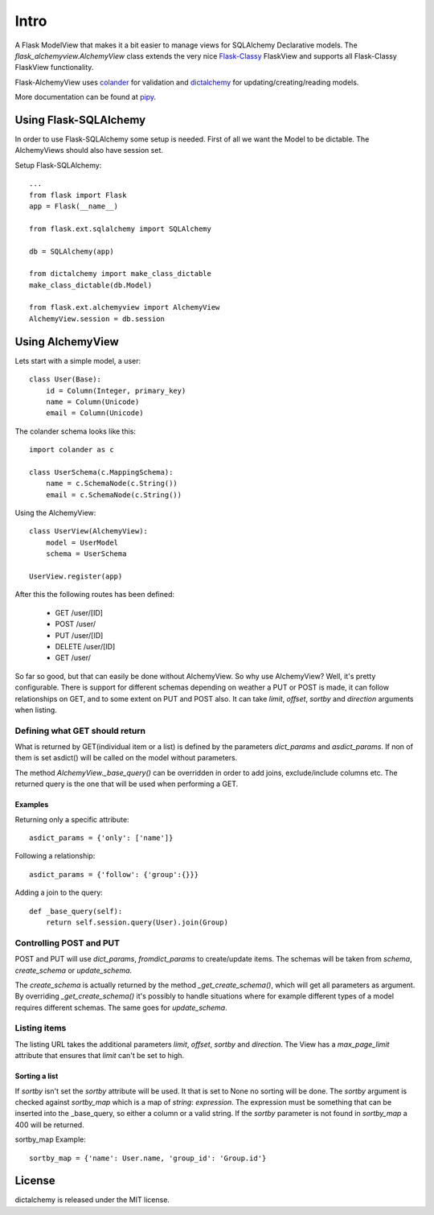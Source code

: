 #####
Intro
#####

A Flask ModelView that makes it a bit easier to manage views for
SQLAlchemy Declarative models. The `flask_alchemyview.AlchemyView` class
extends the very nice `Flask-Classy <https://github.com/apiguy/flask-classy>`_
FlaskView and supports all Flask-Classy FlaskView functionality.

Flask-AlchemyView uses `colander <http://docs.pylonsproject.org/projects/colander/en/latest/>`_ for validation and `dictalchemy <http://pythonhosted.org/dictalchemy/>`_ for updating/creating/reading models.

More documentation can be found at `pipy <http://pythonhosted.org/Flask-AlchemyView/>`_.

Using Flask-SQLAlchemy
======================

In order to use Flask-SQLAlchemy some setup is needed. First of all we want the Model to be dictable. The AlchemyViews should also have session set.

Setup Flask-SQLAlchemy::

    ...
    from flask import Flask
    app = Flask(__name__)

    from flask.ext.sqlalchemy import SQLAlchemy

    db = SQLAlchemy(app)

    from dictalchemy import make_class_dictable
    make_class_dictable(db.Model)

    from flask.ext.alchemyview import AlchemyView
    AlchemyView.session = db.session


Using AlchemyView
=================

Lets start with a simple model, a user::

    class User(Base):
        id = Column(Integer, primary_key)
        name = Column(Unicode)
        email = Column(Unicode)


The colander schema looks like this::

    import colander as c

    class UserSchema(c.MappingSchema):
        name = c.SchemaNode(c.String())
        email = c.SchemaNode(c.String())

Using the AlchemyView::

    class UserView(AlchemyView):
        model = UserModel
        schema = UserSchema

    UserView.register(app)

After this the following routes has been defined:

    * GET /user/[ID]
    * POST /user/
    * PUT /user/[ID]
    * DELETE /user/[ID]
    * GET /user/

So far so good, but that can easily be done without AlchemyView. So why use AlchemyView? Well, it's pretty configurable. There is support for different schemas depending on weather a PUT or POST is made, it can follow relationships on GET, and to some extent on PUT and POST also. It can take `limit`, `offset`, `sortby` and `direction` arguments when listing.

Defining what GET should return
-------------------------------

What is returned by GET(individual item or a list) is defined by the parameters `dict_params` and `asdict_params`. If non of them is set asdict() will be called on the model without parameters.

The method `AlchemyView._base_query()` can be overridden in order to add joins, exclude/include columns etc. The returned query is the one that will be used when performing a GET.

Examples
^^^^^^^^

Returning only a specific attribute::

    asdict_params = {'only': ['name']}

Following a relationship::

    asdict_params = {'follow': {'group':{}}}

Adding a join to the query::

    def _base_query(self):
        return self.session.query(User).join(Group)


Controlling POST and PUT
------------------------

POST and PUT will use `dict_params`, `fromdict_params` to create/update items.
The schemas will be taken from `schema`, `create_schema` or `update_schema`.

The `create_schema` is actually returned by the method `_get_create_schema()`, which will get all parameters as argument. By overriding `_get_create_schema()` it's possibly to handle situations where for example different types of a model requires different schemas. The same goes for `update_schema`.


Listing items
-------------

The listing URL takes the additional parameters `limit`, `offset`, `sortby` and `direction`. The View has a `max_page_limit` attribute that ensures that `limit` can't be set to high.

Sorting a list
^^^^^^^^^^^^^^

If `sortby` isn't set the `sortby` attribute will be used. It that is set to None no sorting will be done. The `sortby` argument is checked against `sortby_map` which is a map of `string`: `expression`. The expression must be something that can be inserted into the _base_query, so either a column or a valid string. If the `sortby` parameter is not found in `sortby_map` a 400 will be returned.

sortby_map Example::

    sortby_map = {'name': User.name, 'group_id': 'Group.id'}

License
=======

dictalchemy is released under the MIT license.
